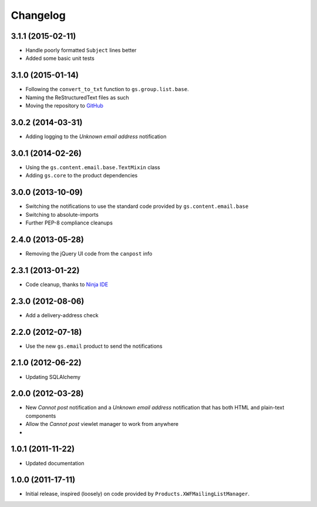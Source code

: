 Changelog
=========

3.1.1 (2015-02-11)
------------------

* Handle poorly formatted ``Subject`` lines better
* Added some basic unit tests

3.1.0 (2015-01-14)
------------------

* Following the ``convert_to_txt`` function to ``gs.group.list.base``.
* Naming the ReStructuredText files as such
* Moving the repository to GitHub_

.. _GitHub: https://github.com/groupserver/gs.group.member.canpost/

3.0.2 (2014-03-31)
------------------

* Adding logging to the *Unknown email address* notification

3.0.1 (2014-02-26)
------------------

* Using the ``gs.content.email.base.TextMixin`` class
* Adding ``gs.core`` to the product dependencies

3.0.0 (2013-10-09)
------------------

* Switching the notifications to use the standard code provided
  by ``gs.content.email.base``
* Switching to absolute-imports
* Further PEP-8 compliance cleanups

2.4.0 (2013-05-28)
------------------

* Removing the jQuery UI code from the ``canpost`` info

2.3.1 (2013-01-22)
------------------

* Code cleanup, thanks to `Ninja IDE`_

.. _`Ninja IDE`: http://www.ninja-ide.org

2.3.0 (2012-08-06)
------------------

* Add a delivery-address check

2.2.0 (2012-07-18)
------------------

* Use the new ``gs.email`` product to send the notifications

2.1.0 (2012-06-22)
------------------

* Updating SQLAlchemy

2.0.0 (2012-03-28)
------------------

* New *Cannot post* notification and a *Unknown email address*
  notification that has both HTML and plain-text components
* Allow the *Cannot post* viewlet manager to work from anywhere
* 

1.0.1 (2011-11-22)
------------------

* Updated documentation

1.0.0 (2011-17-11)
------------------

* Initial release, inspired (loosely) on code provided by
  ``Products.XWFMailingListManager``.
